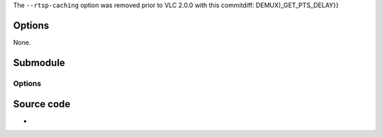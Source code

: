 .. raw:: mediawiki

   {{Module|name=live555|type=Access demux|description=[[RTP]]/[[RTSP]]/[[SDP]] demuxer (using [[Live555]])|sc=live|sc2=livedotcom}}

The ``--rtsp-caching`` option was removed prior to VLC 2.0.0 with this commitdiff: DEMUX)_GET_PTS_DELAY}}

Options
-------

None.

Submodule
---------

.. raw:: mediawiki

   {{Module|name=live555|type=Access|description=[[RTSP]]/[[RTP]] access and demux|sc=rtsp|sc2=pnm|sc3=live|sc4=livedotcom}}

.. _options-1:

Options
~~~~~~~

.. raw:: mediawiki

   {{Option
   |name=rtsp-tcp
   |value=boolean
   |default=disabled
   |description=Use RTP over RTSP ([[TCP]])
   }}

.. raw:: mediawiki

   {{Option
   |name=rtp-client-port
   |value=integer
   |default=-1
   |description=[[Port]] to use for the RTP source of the session
   }}

.. raw:: mediawiki

   {{Option
   |name=rtsp-mcast
   |value=boolean
   |default=disabled
   |description=Force [[multicast]] RTP via RTSP
   }}

.. raw:: mediawiki

   {{Option
   |name=rtsp-http
   |value=boolean
   |default=disabled
   |description=Tunnel RTSP and RTP over [[HTTP]]
   }}

.. raw:: mediawiki

   {{Option
   |name=rtsp-http-port
   |value=integer
   |default=80
   |description=Port to use for tunneling the RTSP/RTP over HTTP
   }}

.. raw:: mediawiki

   {{Option
   |name=rtsp-kasenna
   |value=boolean
   |default=disabled
   |description=Kasenna servers use an old and nonstandard dialect of RTSP. With this parameter VLC will try this dialect, but then it cannot connect to normal RTSP servers
   }}

.. raw:: mediawiki

   {{Option
   |name=rtsp-wmserver
   |value=boolean
   |default=disabled
   |description=WMServer uses a nonstandard dialect of RTSP. Selecting this parameter will tell VLC to assume some options contrary to [https://tools.ietf.org/html/rfc2326 RFC 2326] guidelines
   }}

.. raw:: mediawiki

   {{Option
   |name=rtsp-user
   |value=string
   |default=NULL
   |description=Sets the username for the connection, if no username or password are set in the url
   }}

.. raw:: mediawiki

   {{Option
   |name=rtsp-pwd
   |value=password
   |default=NULL
   |description=Sets the password for the connection, if no username or password are set in the url
   }}

.. raw:: mediawiki

   {{Option
   |name=rtsp-frame-buffer-size
   |value=integer
   |default=250000
   |description=RTSP start frame buffer size of the video track, can be increased in case of broken pictures due to too small buffer
   }}

Source code
-----------

-  

   .. raw:: mediawiki

      {{VLCSourceFile|modules/access/live555.cpp}}

.. raw:: mediawiki

   {{Documentation footer}}
